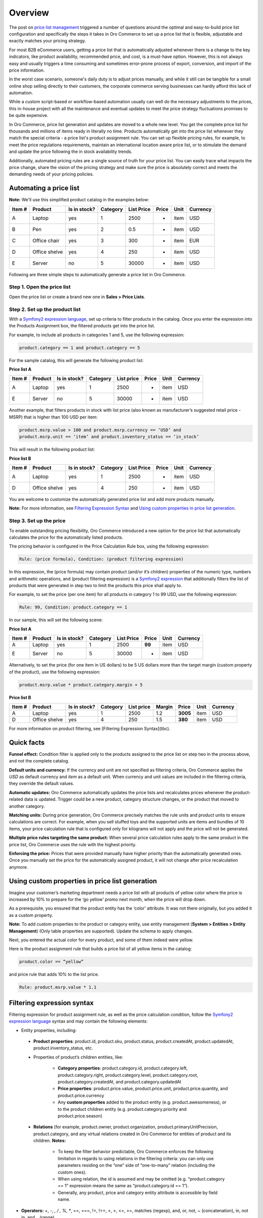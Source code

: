 Overview
========

.. begin


The post on `price list management <https://www.orocommerce.com/blog/price-list-management-in-orocommerce>`_ triggered a number of questions around the optimal and easy-to-build price list configuration and specifically the steps it takes in Oro Commerce to set up a price list that is flexible, adjustable and exactly matches your pricing strategy. 

For most B2B eCommerce users, getting a price list that is automatically adjusted whenever there is a change to the key indicators, like product availability, recommended price, and cost, is a must-have option. However, this is not always easy and usually triggers a time consuming and sometimes error-prone process of export, conversion, and import of the price information. 

In the worst case scenario, someone's daily duty is to adjust prices manually, and while it still can be tangible for a small online shop selling directly to their customers, the corporate commerce serving businesses can hardly afford this lack of automation.

While a custom script-based or workflow-based automation usually can well do the necessary adjustments to the prices, this in-house project with all the maintenance and eventual updates to meet the price strategy fluctuations promises to be quite expensive.

In Oro Commerce, price list generation and updates are moved to a whole new level. You get the complete price list for thousands and millions of items ready in literally no time. Products automatically get into the price list whenever they match the special criteria - a price list's product assignment rule. You can set up flexible pricing rules, for example, to meet the price regulations requirements, maintain an international location aware price list, or to stimulate the demand and update the price following the in stock availability trends.

Additionally, automated pricing rules are a single source of truth for your price list. You can easily trace what impacts the price change, share the vision of the pricing strategy and make sure the price is absolutely correct and meets the demanding needs of your pricing policies.

Automating a price list
-----------------------

**Note:** We'll use this simplified product catalog in the examples below:

+--------+---------------+----------------+----------+------------+-------+------+----------+
| Item # | Product       | Is in stock?   | Category | List Price | Price | Unit | Currency |
+========+===============+================+==========+============+=======+======+==========+
| A      | Laptop        | yes            | 1        | 2500       | -     | item | USD      |
+--------+---------------+----------------+----------+------------+-------+------+----------+
| B      | Pen           | yes            | 2        | 0.5        | -     | item | USD      |
+--------+---------------+----------------+----------+------------+-------+------+----------+
| C      | Office chair  | yes            | 3        | 300        | -     | item | EUR      |
+--------+---------------+----------------+----------+------------+-------+------+----------+
| D      | Office shelve | yes            | 4        | 250        | -     | item | USD      |
+--------+---------------+----------------+----------+------------+-------+------+----------+
| E      | Server        | no             | 5        | 30000      | -     | item | USD      |
+--------+---------------+----------------+----------+------------+-------+------+----------+

Following are three simple steps to automatically generate a price list in Oro Commerce. 

Step 1. Open the price list
~~~~~~~~~~~~~~~~~~~~~~~~~~~

Open the price list or create a brand new one in **Sales > Price Lists**.

Step 2. Set up the product list
~~~~~~~~~~~~~~~~~~~~~~~~~~~~~~~

With a `Symfony2 expression language <http://symfony.com/doc/current/components/expression_language/syntax.html>`_, set up  criteria to filter products in the catalog. Once you enter the expression into the Products Assignment box, the filtered products get into the price list.

For example, to include all products in categories 1 and 5, use the following expression:

.. code-block:: rst

   product.category == 1 and product.category == 5

For the sample catalog, this will generate the following product list:

**Price list A**

+--------+---------+----------------+----------+------------+-------+------+----------+
| Item # | Product | Is in stock?   | Category | List price | Price | Unit | Currency |
+========+=========+================+==========+============+=======+======+==========+
| A      | Laptop  | yes            | 1        | 2500       | -     | item | USD      |
+--------+---------+----------------+----------+------------+-------+------+----------+
| E      | Server  | no             | 5        | 30000      | -     | item | USD      |
+--------+---------+----------------+----------+------------+-------+------+----------+

Another example, that filters products in stock with list price (also known as manufacturer’s suggested retail price - MSRP) that is higher than 100 USD per item:

.. code-block:: rst

   product.msrp.value > 100 and product.msrp.currency == ‘USD’ and 
   product.msrp.unit == ‘item’ and product.inventory_status == ‘in_stock’

This will result in the following product list:

**Price list B**

+--------+---------------+----------------+----------+------------+-------+------+----------+
| Item # | Product       | Is in stock?   | Category | List Price | Price | Unit | Currency |
+========+===============+================+==========+============+=======+======+==========+
| A      | Laptop        | yes            | 1        | 2500       | -     | item | USD      |
+--------+---------------+----------------+----------+------------+-------+------+----------+
| D      | Office shelve | yes            | 4        | 250        | -     | item | USD      |
+--------+---------------+----------------+----------+------------+-------+------+----------+

You are welcome to customize the automatically generated price list and add more products manually. 

**Note:** For more information, see `Filtering Expression Syntax`_ and `Using custom properties in price list generation`_.

Step 3. Set up the price
~~~~~~~~~~~~~~~~~~~~~~~~

To enable outstanding pricing flexibility, Oro Commerce introduced a new option for the price list that automatically calculates the price for the automatically listed products. 

The pricing behavior is configured in the Price Calculation Rule box, using the following expression:

.. code-block:: rst

   Rule: (price formula), Condition: (product filtering expression)

In this expression, the (price formula) may contain product (and/or it’s children) properties of the numeric type, numbers and arithmetic operations, and (product filtering expression) is a `Symfony2 expression <http://symfony.com/doc/current/components/expression_language/syntax.html>`_ that additionally filters the list of products that were generated in step two to limit the products this price shall apply to.

For example, to set the price (per one item) for all products in category 1 to 99 USD, use the following expression:

.. code-block:: rst

   Rule: 99, Condition: product.category == 1

In our sample, this will set the following scene:

**Price list A**

+--------+---------+----------------+----------+------------+--------+------+----------+
| Item # | Product | Is in stock?   | Category | List Price | Price  | Unit | Currency |
+========+=========+================+==========+============+========+======+==========+
| A      | Laptop  | yes            | 1        | 2500       | **99** | item | USD      |
+--------+---------+----------------+----------+------------+--------+------+----------+
| E      | Server  | no             | 5        | 30000      | -      | item | USD      |
+--------+---------+----------------+----------+------------+--------+------+----------+


Alternatively, to set the price (for one item in US dollars) to be 5 US dollars more than the target margin (custom property of the product), use the following expression:  

.. code-block:: rst

   product.msrp.value * product.category.margin + 5

**Price list B**

+--------+---------------+--------------+----------+------------+--------+----------+------+----------+
| Item # | Product       | Is in stock? | Category | List price | Margin | Price    | Unit | Currency |
+========+===============+==============+==========+============+========+==========+======+==========+
| A      | Laptop        | yes          | 1        | 2500       | 1.2    | **3005** | item | USD      |
+--------+---------------+--------------+----------+------------+--------+----------+------+----------+
| D      | Office shelve | yes          | 4        | 250        | 1.5    | **380**  | item | USD      |
+--------+---------------+--------------+----------+------------+--------+----------+------+----------+

For more information on product filtering, see [Filtering Expression Syntax](tbc).

Quick facts
-----------

**Funnel effect:** Condition filter is applied only to the products assigned to the price list on step two in the process above, and not the complete catalog. 

**Default units and currency:** If the currency and unit are not specified as filtering criteria, Oro Commerce applies the *USD* as default currency and *item* as a default unit. When currency and unit values are included in the filtering criteria, they override the default values.

**Automatic updates:** Oro Commerce automatically updates the price lists and recalculates prices whenever the product-related data is updated. Trigger could be a new product, category structure changes, or the product that moved to another category.

**Matching units:** During price generation, Oro Commerce precisely matches the rule units and product units to ensure calculations are correct. For example, when you sell stuffed toys and the supported units are items and bundles of 10 items, your price calculation rule that is configured only for kilograms will not apply and the price will not be generated.

**Multiple price rules targeting the same product:** When several price calculation rules apply to the same product in the price list, Oro Commerce uses the rule with the highest priority.

**Enforcing the price:** Prices that were provided manually have higher priority than the automatically generated ones. Once you manually set the price for the automatically assigned product, it will not change after price recalculation anymore. 

Using custom properties in price list generation
------------------------------------------------
Imagine your customer’s marketing department needs a price list with all products of yellow color where the price is increased by 10% to prepare for the ‘go yellow’ promo next month, when the price will drop down.

As a prerequisite, you ensured that the product entity has the ‘color’ attribute. It was not there originally, but you added it as a custom property.

**Note:** To add custom properties to the product or category entity, use entity management (**System > Entities > Entity Management**) (Only table properties are supported). Update the schema to apply changes.

Next, you entered the actual color for every product, and some of them indeed were yellow.

Here is the product assignment rule that builds a price list of all yellow items in the catalog:

.. code-block:: rst

   product.color == “yellow”

and price rule that adds 10% to the list price. 

.. code-block:: rst

   Rule: product.msrp.value * 1.1


Filtering expression syntax
---------------------------

Filtering expression for product assignment rule, as well as the price calculation condition, follow the `Symfony2 expression language <http://symfony.com/doc/current/components/expression_language/syntax.html>`_ syntax and may contain the following elements:

* Entity properties, including:

 - **Product properties**: product.id, product.sku, product.status, product.createdAt, product.updatedAt, product.inventory_status, etc.

 - Properties of product’s children entities, like:

     + **Category properties**: product.category.id, product.category.left, product.category.right, product.category.level, product.category.root, product.category.createdAt, and product.category.updatedAt 

     + **Price properties**: product.price.value, product.price.unit, product.price.quantity, and product.price.currency
       
     + Any **custom properties** added to the product entity (e.g. product.awesomeness), or to the product children entity (e.g. product.category.priority and product.price.season)

 - **Relations** (for example, product.owner, product.organization, product.primaryUnitPrecision, product.category, and any virtual relations created in Oro Commerce for entities of product and its children. **Notes:**

     + To keep the filter behavior predictable, Oro Commerce enforces the following limitation in regards to using relations in the filtering criteria: you can only use parameters residing on the “one” side of “one-to-many” relation (including the custom ones). 
     
     + When using relation, the id is assumed and may be omitted (e.g. “product.category == 1” expression means the same as “product.category.id == 1”). 
     
     + Generally, any product, price and category entity attribute is accessible by field name.

* **Operators:** +, -,  *,  / , %, **, ==, ===, !=, !==, <, >, <=, >=, matches (regexp), and, or, not, ~ (concatenation), in, not in, and .. (range).

* **Literals:** You can use strings (e.g. *'hello'*), numbers (e.g. *345*), arrays (e.g. *[7, 8, 9]* ), hashes (e.g. *{ property_name: 'property_value' }*), *true*, *false* and *null*.

Developer notice
----------------
The expression is converted into internal Nodes tree. This tree is converted into QueryBuilder which is used in Insert From Select to fill prices and assignment with one query. Virtual relations and virtual fields are managed by AbstractQueryConverter, that is also used to join all required relations and generate unique table aliases. Generated query builder is cached along with its parameters. Each rule and assignment rules has their own cache by ID. When assignment rule or rule is changed, the cached QueryBuilder is recalculated.